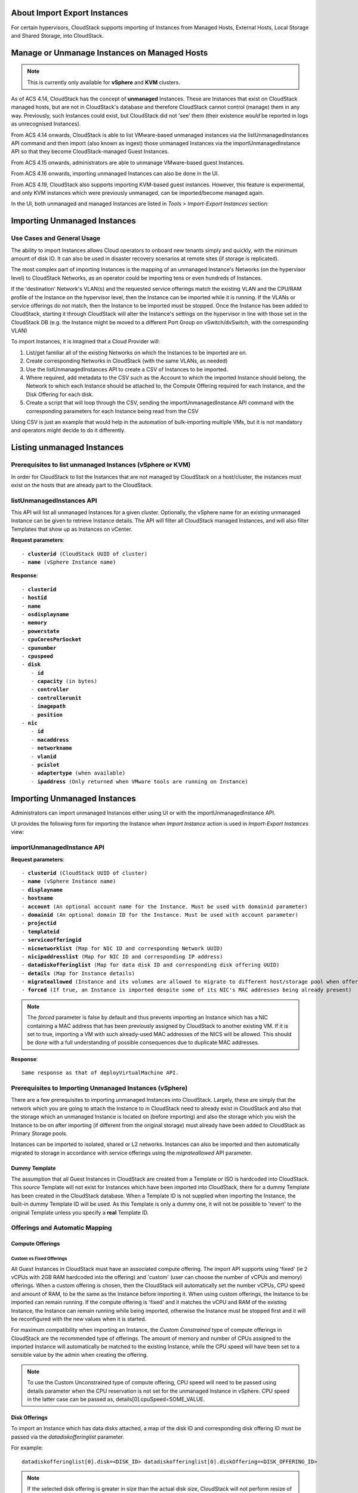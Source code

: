 .. Licensed to the Apache Software Foundation (ASF) under one
   or more contributor license agreements.  See the NOTICE file
   distributed with this work for additional information#
   regarding copyright ownership.  The ASF licenses this file 
   to you under the Apache License, Version 2.0 (the
   "License"); you may not use this file except in compliance
   with the License.  You may obtain a copy of the License at
   http://www.apache.org/licenses/LICENSE-2.0
   Unless required by applicable law or agreed to in writing,
   software distributed under the License is distributed on an
   "AS IS" BASIS, WITHOUT WARRANTIES OR CONDITIONS OF ANY
   KIND, either express or implied.  See the License for the
   specific language governing permissions and limitations
   under the License.

About Import Export Instances
-------------------------


For certain hypervisors, CloudStack supports importing of Instances from Managed Hosts, External Hosts, Local Storage and Shared Storage, into CloudStack.

Manage or Unmanage Instances on Managed Hosts
-------------------------

.. note:: This is currently only available for **vSphere** and **KVM** clusters.


As of ACS 4.14, CloudStack has the concept of **unmanaged** Instances.  These are Instances that exist on CloudStack
managed hosts, but are not in CloudStack's database and therefore CloudStack cannot control (manage) them in any way.  Previously,
such Instances could exist, but CloudStack did not 'see' them (their existence *would* be reported in logs as unrecognised Instances).

From ACS 4.14 onwards, CloudStack is able to list VMware-based unmanaged instances via the listUnmanagedInstances API command and then import (also known as ingest)
those unmanaged Instances via the importUnmanagedInstance API so that they become CloudStack-managed Guest Instances.

From ACS 4.15 onwards, administrators are able to unmanage VMware-based guest Instances.

From ACS 4.16 onwards, importing unmanaged Instances can also be done in the UI.

From ACS 4.19, CloudStack also supports importing KVM-based guest instances. However, this feature is experimental, and only KVM instances which were previously unmanaged, can be imported/become managed again.

In the UI, both unmanaged and managed Instances are listed in *Tools > Import-Export Instances* section:

   |vm-unmanagedmanaged.png|


Importing Unmanaged Instances
-----------------------------

Use Cases and General Usage
~~~~~~~~~~~~~~~~~~~~~~~~~~~

The ability to import Instances allows Cloud operators to onboard new tenants simply and quickly,
with the minimum amount of disk IO. It can also be used in disaster recovery scenarios at remote sites (if storage is
replicated).

The most complex part of importing Instances is the mapping of an unmanaged Instance's Networks (on the hypervisor level) to CloudStack Networks, as an operator
could be importing tens or even hundreds of Instances.

If the 'destination' Network's VLAN(s) and the requested service offerings match the existing VLAN and the CPU/RAM profile of the Instance on the hypervisor level, then the Instance can be
imported while it is running. If the VLANs or service offerings do not match, then the Instance to be imported must be stopped.
Once the Instance has been added to CloudStack, starting it through CloudStack will alter the Instance's settings on the hypervisor in line with
those set in the CloudStack DB (e.g. the Instance might be moved to a different Port Group on vSwitch/dvSwitch, with the corresponding VLAN)

To import Instances, it is imagined that a Cloud Provider will:

#. List/get familiar all of the existing Networks on which the Instances to be imported are on.
#. Create corresponding Networks in CloudStack (with the same VLANs, as needed)
#. Use the listUnmanagedInstances API to create a CSV of Instances to be imported.
#. Where required, add metadata to the CSV such as the Account to which the imported Instance should belong, the Network to which each Instance should be
   attached to, the Compute Offering required for each Instance, and the Disk Offering for each disk.
#. Create a script that will loop through the CSV, sending the importUnmanagedInstance API command with the corresponding
   parameters for each Instance being read from the CSV

Using CSV is just an example that would help in the automation of bulk-importing multiple VMs, but it is not mandatory and operators might decide to do it differently.

Listing unmanaged Instances
---------------------------

Prerequisites to list unmanaged Instances (vSphere or KVM)
~~~~~~~~~~~~~~~~~~~~~~~~~~~~~~~~~~~~~~~~~~~~~~~~~~~

In order for CloudStack to list the Instances that are not managed by CloudStack on a host/cluster, the instances must exist on the hosts that are already part to the CloudStack.

listUnmanagedInstances API
~~~~~~~~~~~~~~~~~~~~~~~~~~

This API will list all unmanaged Instances for a given cluster. Optionally, the vSphere name for an existing unmanaged
Instance can be given to retrieve Instance details. The API will filter all CloudStack managed Instances, and will also filter Templates that show up as Instances on vCenter.

**Request parameters**:

.. parsed-literal::
   - **clusterid** (CloudStack UUID of cluster)
   - **name** (vSphere Instance name)

**Response**:

.. parsed-literal::
   - **clusterid**
   - **hostid**
   - **name**
   - **osdisplayname**
   - **memory**
   - **powerstate**
   - **cpuCoresPerSocket**
   - **cpunumber**
   - **cpuspeed**
   - **disk**
      - **id**
      - **capacity** (in bytes)
      - **controller**
      - **controllerunit**
      - **imagepath**
      - **position**
   - **nic**
      - **id**
      - **macaddress**
      - **networkname**
      - **vlanid**
      - **pcislot**
      - **adaptertype** (when available)
      - **ipaddress** (Only returned when VMware tools are running on Instance)


Importing Unmanaged Instances
-----------------------------

Administrators can import unmanaged Instances either using UI or with the importUnmanagedInstance API.

UI provides the following form for importing the Instance when *Import Instance* action is used in *Import-Export Instances* view:

|ImportInstance.png|

importUnmanagedInstance API
~~~~~~~~~~~~~~~~~~~~~~~~~~~

**Request parameters**:

.. parsed-literal::
   - **clusterid** (CloudStack UUID of cluster)
   - **name** (vSphere Instance name)
   - **displayname**
   - **hostname**
   - **account** (An optional account name for the Instance. Must be used with domainid parameter)
   - **domainid** (An optional domain ID for the Instance. Must be used with account parameter)
   - **projectid**
   - **templateid**
   - **serviceofferingid**
   - **nicnetworklist** (Map for NIC ID and corresponding Network UUID)
   - **nicipaddresslist** (Map for NIC ID and corresponding IP address)
   - **datadiskofferinglist** (Map for data disk ID and corresponding disk offering UUID)
   - **details** (Map for Instance details)
   - **migrateallowed** (Instance and its volumes are allowed to migrate to different host/storage pool when offering tags conflict with host/storage pool)
   - **forced** (If true, an Instance is imported despite some of its NIC's MAC addresses being already present)

.. note:: The `forced` parameter is false by default and thus prevents importing an Instance which has a NIC containing a MAC address that has been previously assigned by CloudStack to another existing VM. If it is set to true, importing a VM with such already-used MAC addresses of the NICS will be allowed. This should be done with a full understanding of possible consequences due to duplicate MAC addresses.

**Response**:

.. parsed-literal::
   Same response as that of deployVirtualMachine API.



Prerequisites to Importing Unmanaged Instances (vSphere)
~~~~~~~~~~~~~~~~~~~~~~~~~~~~~~~~~~~~~~~~~~~~~~~~~~~~~~~~

There are a few prerequisites to importing unmanaged Instances into CloudStack. Largely, these are simply that the network which you are going to
attach the Instance to in CloudStack need to already exist in CloudStack and also that the storage which an unmanaged Instance is located on (before importing) and
also the storage which you wish the Instance to be on after importing (if different from the original storage) must already have been added to CloudStack as Primary Storage pools.

Instances can be imported to isolated, shared or L2 networks. Instances can also be imported and then automatically migrated to storage in accordance with
service offerings using the *migrateallowed* API parameter.

Dummy Template
##############

The assumption that all Guest Instances in CloudStack are created from a Template or ISO is hardcoded into CloudStack.  This *source* Template will
not exist for Instances which have been imported into CloudStack, there for a dummy Template has been created in the CloudStack database.  When a
Template ID is not supplied when importing the Instance, the built-in dummy Template ID will be used. As this Template is only a dummy one, it will
not be possible to 'revert' to the original Template unless you specify a **real** Template ID.

Offerings and Automatic Mapping
~~~~~~~~~~~~~~~~~~~~~~~~~~~~~~~

Compute Offerings
#################

**Custom vs Fixed Offerings**
'''''''''''''''''''''''''''''

All Guest Instances in CloudStack must have an associated compute offering.  The import API supports using 'fixed' (ie 2 vCPUs with 2GB RAM
hardcoded into the offering) and 'custom' (user can choose the number of vCPUs and memory) offerings.  When a custom offering is chosen,
then the CloudStack will automatically set the number vCPUs, CPU speed and amount of RAM, to be the same as the Instance before importing it. When
using custom offerings, the Instance to be imported can remain running.  If the compute offering is 'fixed' and it matches the vCPU and RAM
of the existing Instance, the Instance can remain running while being imported, otherwise the Instance must be stopped first and it will be
reconfigured with the new values when it is started.

For maximum compatibility when importing an Instance, the *Custom Constrained* type of compute offerings in CloudStack are the recommended type of
offerings. The amount of memory and number of CPUs assigned to the imported Instance will automatically be matched to the existing Instance, while
the CPU speed will have been set to a sensible value by the admin when creating the offering.


.. note::
   To use the Custom Unconstrained type of compute offering, CPU speed will need to be passed using details parameter when the CPU reservation is not set for
   the unmanaged Instance in vSphere. CPU speed in the latter case can be passed as, details[0].cpuSpeed=SOME_VALUE.


Disk Offerings
###############


To import an Instance which has data disks attached, a map of the disk ID and corresponding disk offering ID must be passed via the *datadiskofferinglist* parameter.

For example:

.. parsed-literal::  datadiskofferinglist[0].disk=<DISK_ID> datadiskofferinglist[0].diskOffering=<DISK_OFFERING_ID>

.. note::
   If the selected disk offering is greater in size than the actual disk size, CloudStack will not perform
   resize of the disk when importing. The disk will remain with its original size, but CloudStack will have a
   record as per the offering.

Host and Storage Tags
#####################

When the **migrateallowed** parameter is set to true, if the host or storage tags in the compute/disk offerings are incompatible with the current host and/or
storage pool(s), CloudStack will migrate the Instance and its volumes to a suitable host and storage pool.

When **migrateallowed** is false and there is a conflict, an appropriate error will be returned.

Migration is supported for both running and stopped Instances. Live-migration is supported for running imported Instance. When a stopped Instance is imported, CloudStack
will migrate it to a suitable host when it is restarted.

For volumes, live-migration will be carried out for the volumes of a running Instance. As per existing CloudStack behaviour, a stopped
imported Instance may not appear in vCenter when its root volume is migrated until the Instance is restarted.

Networks
########

When importing an Instance, CloudStack needs to attach the virtual network interfaces (vNICs) to CloudStack networks.
vNICs are associated with a network in one of two ways.

#. Automatically (available for L2 and shared networks)
#. Manual assignment of vNIC to network (ID) as a map if an Instance has more that one NIC

In an enterprise, the vast majority of networks will operate as *Layer 2* networks with IP addressing handled by an IPAM system such as Active Directory
or InfoBlox. This makes CloudStack's L2 networks the natural choice for a like-for-like migration/on-boarding of Instances.

When importing an Instance to a shared or L2 network, CloudStack will automatically look for a CloudStack network that has the same VLAN(s) as the Instance's NIC(s)
is already on. This can be overridden by providing a network_id for the **'nicnetworklist'** parameter

.. note:: this includes PVLANs on L2 networks.


IP Addresses
''''''''''''

To assigning a specific IP address to a NIC, the **'nicipaddresslist'** parameter is used. This parameter should not be used for L2 networks, and is optional for shared networks.
To ask CloudStack to assign an Instance's existing IP when importing, a value of `auto` can be used.

.. parsed-literal:: nicipaddresslist[0].nic=NIC_ID nicipaddresslist[0].ip4Address=auto

Auto-assigning IP addresses requires VMware tools to be on the Guest Instance (for the IP to be reported to vCenter) and is not supported if an unmanaged Instance reports more than one IP
address associated with its NIC (CloudStack cannot tell which is the primary address).  For Instances with more than 1 IP addresses per NIC, pass the first IP address via the import API
and then add secondary addresses via the **'addIpToNic**' API


Registered Operating System
###########################

Import API will try to recognize and map the operating system type for the unmanaged Instance to the one from the list of the guest operating systems available in CloudStack.
If the operating system type can not be mapped, the API will return an error, and the templateid parameter (value = ID of a Template with the appropriate operating system)
will be needed for a successful import. When `templateid` is defined in the import API call, the guest operating system details of the imported Instance will be set to the
operating system details of the specified Template after Instance restart.


Other notes for the importUnmanagedInstance API
################################################

- The API will use **name** for the **hostname** of the Instance when hostname parameter is not explicitly passed.
  The **hostname** cannot be longer than 63 characters.
  Only ASCII letters a-z, A-Z, digits 0-9, hyphen are allowed. Must start with a letter and end with a letter or a digit.

- NIC adapters and disk controllers of the Instance will remain same as they were before the import, irrespective of the Template configurations.

- When the Instance operating system is automatically recognized during the import (i.e. templateid parameter is not specified), and the operating system of the Instance
  (as reported by the hypervisor) can be matched to multiple operating systems in the CloudStack, the first match will be used as the operating system for the
  imported Instance in CloudStack. An example of this is i.e. “CentOS 7 (64-bit)” operating system type, as visible in vSphere, since this one can be matched against
  “CentOS 7” or “CentOS 7.1” or “CentOS 7.2” in CloudStack (based on the existing guest OS mappings),
  and here the first one (“CentOS 7”) will be used as the operating system for the imported Instance.

- Importing Instances with different types of disk controllers for data disks and multiple NICs of different types is not supported and will result in an error response.
  Root disk and other (data disks) disks can have different type of controller.

- After import, once the instance is started from CloudStack its CPU and RAM configuration, including CPU limits, CPU reservations, memory reservation, etc. may change from
  the original configuration, since all those properties are now controlled by CloudStack (i.e. by cluster-level settings and Compute Offering settings).

- After importing a running instance, it will need to be stopped and started (not restarted) via CloudStack to be able to access the console of an instance.


Discovery of Existing Networks (for vSphere)
--------------------------------------------

To import existing instances, the networks that they are attached to need to already exist as CloudStack networks.  As an existing environment can have a great many networks which
need creating, A Python 3 script has been created to enumerate the existing networks.

The script (discover_networks.py) can be found in the vm/hypervisor/vmware directory in the CloudStack scripts install location. For most operating systems,
CloudStack installs scripts in /usr/share/cloudstack-common/. The script leverages VMware’s pyvmomi library (https://github.com/vmware/pyvmomi). The script lists all networks
for a vCenter host or cluster which have at least one Instance attached to them. The script will iterate through these networks and will report the following parameters for them:

- **cluster** (vCenter Cluster belongs to)
- **host** (vCenter Host belongs to)
- **portgroup** (Portgroup of the network)
- **switch** (Switch to which network is connected)
- **virtualmachines** (Instances that are currently connected to the network along with their NIC device details)
- **vlanid** (VLAN ID of the network)

The script can take the following arguments:

.. parsed-literal::
   -h, --help show this help message and exit
   -s HOST, --host HOST vSphere service to connect to
   -o PORT, --port PORT Port to connect on
   -u USER, --user USER User name to use
   -p PASSWORD, --password PASSWORD Password to use
   -c CLUSTER, --cluster CLUSTER Cluster for listing network
   -S, --disable_ssl_verification Disable ssl host certificate verification
   -d, --debug Debug log messages

.. note::
   To run this script host machine should have Python 3 and module *pyvmomi* installed.

   Python binaries can be found here: https://www.python.org/downloads/

   Install instructions for pyvmomi are here: https://github.com/vmware/pyvmomi#installing

The output of this script can then be used in conjunction with the **'createNetwork'** API to add all of the networks to CloudStack that will be required for a
successful import.


Unmanaging Instances
--------------------

Administrators can unmanage guest Instances from CloudStack. Once unmanaged, CloudStack can no longer monitor, control or administer the provisioning and orchestration-related operations on an Instance.

To unmanage a guest Instance, an administrator must either use the UI or invoke the unmanageVirtualMachine API passing the ID of the Instance to unmanage. The API has the following preconditions:

- The Instance must not be destroyed
- The Instance state must be 'Running’ or ‘Stopped’
- The Instance must be a VMware Instance (as of CloudStack 4.19, it's also possible to unmanage a KVM-based Instances)

The API execution will perform the following pre-checks, failing if they are not met:

- There are no Volume Snapshots associated with any of the Instance volumes
- There is no ISO attached to the Instance

In the UI, *Unmanage instance* action can be used in the Instance view. |UnmanageButton.png|

Alternately, the same operation can also be carried out using *Unmanage Instance* action in *Import-Export Instances* view under the *Tools* section.

|UnmanageInstance.png|

Preserving unmanaged Instance NICs
~~~~~~~~~~~~~~~~~~~~~~~~~~~~~~~~~~

The zone setting: unmanage.vm.preserve.nics can be used to preserve Instance NICs and its MAC addresses after unmanaging them. If set to true, the Instance NICs (and their MAC addresses) are preserved when unmanaging it. Otherwise, NICs are removed and MAC addresses can be reassigned.


Unmanaging Instance actions
~~~~~~~~~~~~~~~~~~~~~~~~~~~

- Clean up Instance NICs and deallocate network resources used such as IP addresses and DHCP entries on virtual routers.

   - If ‘unmanage.vm.preserve.nics’ = ‘false’ then the NICs are deallocated and removed from CloudStack

   - If ‘unmanage.vm.preserve.nics’ = ‘true’ then the NICs remain allocated and are not removed from the database. The NIC’s MAC addresses remain preserved and therefore cannot be assigned to any new NIC.

- Clean up Instance volumes in the CloudStack database

- Clean up Instance Snapshots in the CloudStack database (if any)
- Revoke host access to any managed volumes attached to the instance (applicable to managed storage only)

- Clean up the Instance from the following:

   - Remove the Instance from security groups (if any)

   - Remove the Instance from instance groups (if any)

   - Remove firewall rules for the Instance (if any)

   - Remove port forwarding rules for the Instance (if any)

   - Remove load balancing rules for the Instance (if any)

   - Disable static NAT (if the Instance is assigned to it)

   - Remove the Instance from affinity groups (if any)

- Remove instance details from the CloudStack database

- Decrement the account resources count for volumes and Instances

- Generate usage events:

   - For volumes destroyed, with type: ‘VOLUME.DELETE’

   - For Instance Snapshots destroyed (if any), with type: ‘VMSNAPSHOT.DELETE’ and 'VMSNAPSHOT.OFF_PRIMARY'

   - For Instance NICs destroyed: with type: ‘NETWORK.OFFERING.REMOVE’

   - For the Instance being unmanaged: stopped and destroyed usage events (similar to the generated usage events when expunging an Instance), with types: ‘VM.STOP’ and ‘VM.DESTROY', unless the instance has been already stopped before being unmanaged and in this case only ‘VM.DESTROY' is generated.

Import Instances from External Hosts
-------------------------
.. note:: This is currently only available for **KVM** hypervisor.

External Host
~~~~~~~~~~~~~

An External Host refers to a host that is not managed by CloudStack. The "Import from external host" feature enables importing/migrating
instances from these external hosts. This feature is available in both UI and API.

Prerequisites
~~~~~~~~~~~~~
- Ensure that the External KVM host is equipped with the installation of libvirt.
- Allow TCP libvirt connections (listen_tpc=1) on those External Hosts from CloudStack hosts.
- It is imperative that instances residing on the external host are in a stopped state, as live migration of instances is not supported
- For some guest operating systems, it's also required that the operating system inside the Instance has been gracefully shut down.
- Currently, it's supported to only use NFS and Local storage as the destination Primary Storage pools in CloudStack

listVmsForImport API
~~~~~~~~~~~~~~~~~~~~

listVmsForImport API serves the purpose of listing all
instances currently in a stopped state on the designated External KVM host. Linux user's username and password are needed for this API call and
those same credentials are later used for SSH authentication when the QCOW2 images are moved to the destination CloudStack storage pools

**Request parameters**:

.. parsed-literal::
   - **zoneid** (Zone to which Instance will be imported)
   - **host** (the host name or IP address of External Host)
   - **username** (the username of External Host for authentication)
   - **password** (the password of External Host for authentication)

**Response**:

.. parsed-literal::
   - **name**
   - **osdisplayname**
   - **memory**
   - **powerstate**
   - **cpuCoresPerSocket**
   - **cpunumber**
   - **cpuspeed**
   - **disk**
      - **id**
      - **capacity** (in bytes)
      - **controller**
      - **controllerunit**
      - **imagepath**
      - **position**
   - **nic**
      - **id**
      - **macaddress**
      - **networkname**
      - **vlanid**
      - **pcislot**
      - **adaptertype** (when available)
      - **ipaddress**


importVm API
~~~~~~~~~~~~

importVm API invokes the import/migration of the instance (it's disks). Instance's volumes are first converted to the QCOW2 file on the remote host,
and then copied over via SSH to the CloudStack pool.

The conversion of existing disk images of the Instance on a remote host, to a QCOW2 format is handled by the qemu-img utility. Administrators can
choose the temporary storage location on the external host for the converted file, with the default location set to /tmp.

**Request parameters**:

.. parsed-literal::
   - **zoneid** (Zone to which Instance will be imported)
   - **host** (the host name or IP address of External Host)
   - **username** (the username of External Host for authentication)
   - **password** (the password of External Host for authentication)
   - **importsource** (Import source should be external)
   - **tmppath** (Temp Path on external host for disk image copy)
   - **name** (Instance name on External Host)
   - **displayname**
   - **hostname**
   - **account** (An optional account name for the Instance. Must be used with domainid parameter)
   - **domainid** (An optional domain ID for the Instance. Must be used with account parameter)
   - **projectid**
   - **serviceofferingid**
   - **nicnetworklist** (Map for NIC ID and corresponding Network UUID)
   - **nicipaddresslist** (Map for NIC ID and corresponding IP address)
   - **datadiskofferinglist** (Map for data disk ID and corresponding disk offering UUID)
   - **details** (Map for Instance details)
   - **forced** (If true, an Instance is imported despite some of its NIC's MAC addresses being already present)

.. note:: The `forced` parameter is false by default and thus prevents importing an Instance which has a NIC containing a MAC address that has been previously assigned by CloudStack to another existing VM. If it is set to true, importing a VM with such already-used MAC addresses of the NICS will be allowed. This should be done with a full understanding of possible consequences due to duplicate MAC addresses.

**Response**:

.. parsed-literal::
   Same response as that of deployVirtualMachine API.

Import Instances from Local/Shared Storage
----------------------------------------

.. note:: This is currently only available for **KVM** hypervisor.

This feature enables an operator to create an Instance using an already-existing QCOW2 image on a Local or Shared Storage pool (NFS only)
in CloudStack. The selected disk image should not be actively in use by any existing volume. The disk image must be in the QCOW2 format.

QCOW2 files have to already exist on the chosen Local/Shared storage pool - QOCW2 files are not moved/migrated in any way - i.e. they 
are expected to already exist on the path as defined when creating an Instance using this feature.

Import Instances from Local Storage
~~~~~~~~~~~~~~~~~~~~~~~~~~~~~~~~~~~

The importVm API is utilized to create instances using QCOW2 file from an existing Local Storage pool of a managed KVM host within the CloudStack infrastructure.

**Request parameters**:

.. parsed-literal::
   - **zoneid** (Zone to which Instance will be imported)
   - **hostid** (Host where disk image is located)
   - **importsource** (Import source should be local)
   - **diskpath** (Path of the disk image relative to local storage pool path)
   - **name** (Instance name on External Host)
   - **displayname**
   - **hostname**
   - **account** (An optional account name for the Instance. Must be used with domainid parameter)
   - **domainid** (An optional domain ID for the Instance. Must be used with account parameter)
   - **projectid**
   - **serviceofferingid**

**Response**:

.. parsed-literal::
   Same response as that of deployVirtualMachine API.

Import Instances from Shared Storage
~~~~~~~~~~~~~~~~~~~~~~~~~~~~~~~~~~~

The importVm API is utilized to create instances using QCOW2 file from an existing Shared Storage pool of a KVM cluster within the CloudStack infrastructure.
Only NFS Storage Pool are supported.

**Request parameters**:

.. parsed-literal::
   - **zoneid** (Zone to which Instance will be imported)
   - **poolid** (Shared Storage Pool where disk image is located)
   - **importsource** (Import source should be shared)
   - **diskpath** (Path of the disk image relative to Shared storage pool path)
   - **name** (Instance name on External Host)
   - **displayname**
   - **hostname**
   - **account** (An optional account name for the Instance. Must be used with domainid parameter)
   - **domainid** (An optional domain ID for the Instance. Must be used with account parameter)
   - **projectid**
   - **serviceofferingid**

**Response**:

.. parsed-literal::
   Same response as that of deployVirtualMachine API.

.. |br| raw:: html

   <br>
   <br>

.. |ImportInstance.png| image:: /_static/images/vm-importinstance.png
   :alt: Import Unmanaged Instance.
   :width: 600 px
.. |vm-unmanagedmanaged.png| image:: /_static/images/vm-unmanagedmanaged.png
   :alt: Unmanaged and Managed Instances.
   :width: 600 px
.. |UnmanageButton.png| image:: /_static/images/unmanage-instance-icon.png
   :alt: button to unmanage an instance
.. |UnmanageInstance.png| image:: /_static/images/vm-unmanage-instance.png
   :alt: button to unmanage an instance
   :width: 600 px
